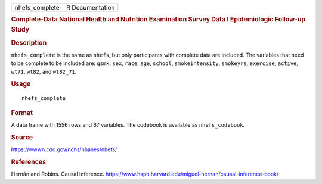 .. container::

   .. container::

      ============== ===============
      nhefs_complete R Documentation
      ============== ===============

      .. rubric:: Complete-Data National Health and Nutrition
         Examination Survey Data I Epidemiologic Follow-up Study
         :name: complete-data-national-health-and-nutrition-examination-survey-data-i-epidemiologic-follow-up-study

      .. rubric:: Description
         :name: description

      ``nhefs_complete`` is the same as ``nhefs``, but only participants
      with complete data are included. The variables that need to be
      complete to be included are: ``qsmk``, ``sex``, ``race``, ``age``,
      ``school``, ``smokeintensity``, ``smokeyrs``, ``exercise``,
      ``active``, ``wt71``, ``wt82``, and ``wt82_71``.

      .. rubric:: Usage
         :name: usage

      ::

         nhefs_complete

      .. rubric:: Format
         :name: format

      A data frame with 1556 rows and 67 variables. The codebook is
      available as ``nhefs_codebook``.

      .. rubric:: Source
         :name: source

      https://wwwn.cdc.gov/nchs/nhanes/nhefs/

      .. rubric:: References
         :name: references

      Hernán and Robins. Causal Inference.
      https://www.hsph.harvard.edu/miguel-hernan/causal-inference-book/
